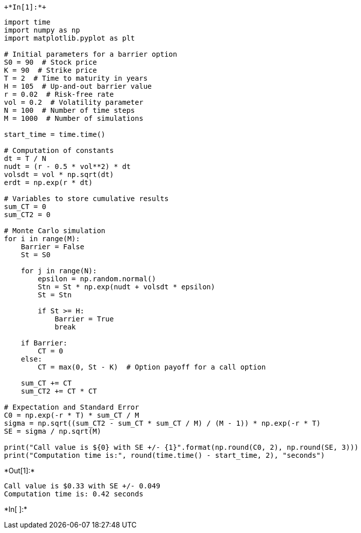  +*In[1]:*+
[source, ipython3]
----
import time
import numpy as np
import matplotlib.pyplot as plt

# Initial parameters for a barrier option
S0 = 90  # Stock price
K = 90  # Strike price
T = 2  # Time to maturity in years
H = 105  # Up-and-out barrier value
r = 0.02  # Risk-free rate
vol = 0.2  # Volatility parameter
N = 100  # Number of time steps
M = 1000  # Number of simulations

start_time = time.time()

# Computation of constants
dt = T / N
nudt = (r - 0.5 * vol**2) * dt
volsdt = vol * np.sqrt(dt)
erdt = np.exp(r * dt)

# Variables to store cumulative results
sum_CT = 0
sum_CT2 = 0

# Monte Carlo simulation
for i in range(M):
    Barrier = False
    St = S0

    for j in range(N):
        epsilon = np.random.normal()
        Stn = St * np.exp(nudt + volsdt * epsilon)
        St = Stn

        if St >= H:
            Barrier = True
            break
    
    if Barrier:
        CT = 0
    else:
        CT = max(0, St - K)  # Option payoff for a call option

    sum_CT += CT
    sum_CT2 += CT * CT

# Expectation and Standard Error
C0 = np.exp(-r * T) * sum_CT / M
sigma = np.sqrt((sum_CT2 - sum_CT * sum_CT / M) / (M - 1)) * np.exp(-r * T)
SE = sigma / np.sqrt(M)

print("Call value is ${0} with SE +/- {1}".format(np.round(C0, 2), np.round(SE, 3)))
print("Computation time is:", round(time.time() - start_time, 2), "seconds")

----


+*Out[1]:*+
----
Call value is $0.33 with SE +/- 0.049
Computation time is: 0.42 seconds
----


+*In[ ]:*+
[source, ipython3]
----

----
